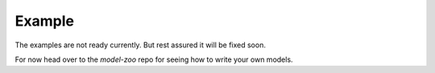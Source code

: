 Example
=======

The examples are not ready currently. But rest assured it will be fixed soon.

For now head over to the `model-zoo` repo for seeing how to write your own models.
